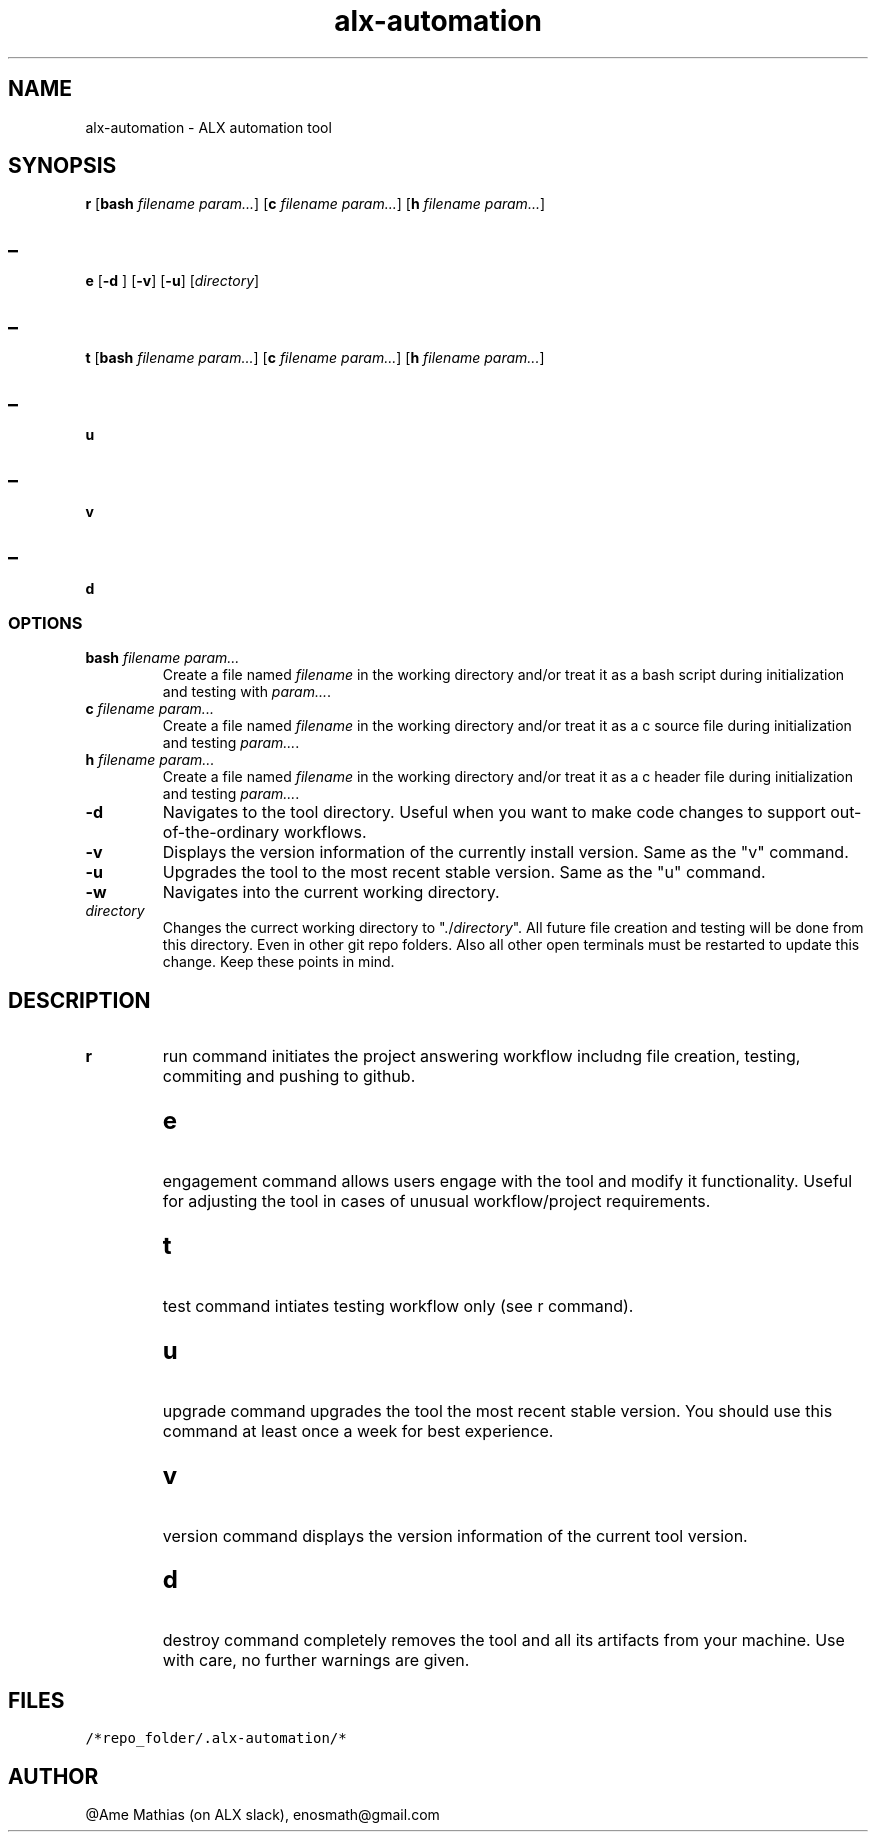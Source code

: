.TH alx-automation 1 2022-10-23
.SH NAME
alx-automation \- ALX automation tool

.SH SYNOPSIS
.B r
[\fBbash\fR \fIfilename\fR \fIparam...\fR]
[\fBc\fR \fIfilename\fR \fIparam...\fR]
[\fBh\fR \fIfilename\fR  \fIparam...\fR]
.SH _
.B e
[\fB-d\fR ]
[\fB-v\fR]
[\fB-u\fR]
[\fIdirectory\fR]
.SH _
.B t
[\fBbash\fR \fIfilename\fR \fIparam...\fR]
[\fBc\fR \fIfilename\fR \fIparam...\fR]
[\fBh\fR \fIfilename\fR \fIparam...\fR]
.SH _
.B u
.SH _
.B v
.SH _
.B d
.SS OPTIONS
.TP
\fBbash\fR \fIfilename\fR \fIparam...\fR
Create a file named \fIfilename\fR in the working directory and/or treat it as a bash script during initialization and testing with \fIparam...\fR.
.TP
\fBc\fR \fIfilename\fR \fIparam...\fR
Create a file named \fIfilename\fR in the working directory and/or treat it as a c source file during initialization and testing \fIparam...\fR.
.TP
\fBh\fR \fIfilename\fR \fIparam...\fR
Create a file named \fIfilename\fR in the working directory and/or treat it as a c header file during initialization and testing \fIparam...\fR.
.TP
\fB-d\fR
Navigates to the tool directory. Useful when you want to make code changes to support out-of-the-ordinary workflows.
.TP
\fB-v\fR
Displays the version information of the currently install version. Same as the "v" command.
.TP
\fB-u\fR
Upgrades the tool to the most recent stable version. Same as the "u" command.
.TP
\fB-w\fR
Navigates into the current working directory.
.TP
\fIdirectory\fR
Changes the currect working directory to "./\fIdirectory\fR". All future file creation and testing will be done from this directory. Even in other git repo folders. Also all other open terminals must be restarted to update this change. Keep these points in mind.
.SH DESCRIPTION
.TP
.B r
run command initiates the project answering workflow includng file creation, testing, commiting and pushing to github.
.SH
.TP
.B e
engagement command allows users engage with the tool and modify it functionality. Useful for adjusting the tool in cases of unusual workflow/project requirements.
.SH
.TP
.B t
test command intiates testing workflow only (see r command).
.SH
.TP
.B u
upgrade command upgrades the tool the most recent stable version. You should use this command at least once a week for best experience.
.SH
.TP
.B v
version command displays the version information of the current tool version.
.SH
.TP
.B d
destroy command completely removes the tool and all its artifacts from your machine. Use with care, no further warnings are given.
.SH FILES
.TP
\fC/*repo_folder/.alx-automation/*\fR
.SH AUTHOR
@Ame Mathias (on ALX slack), enosmath@gmail.com
